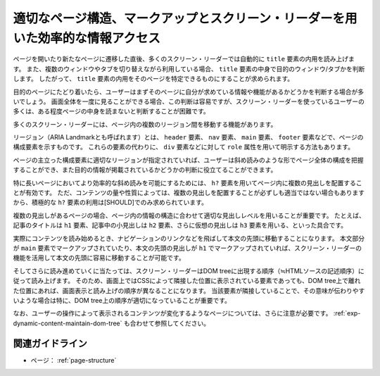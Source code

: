 .. _exp-page-structure:

適切なページ構造、マークアップとスクリーン・リーダーを用いた効率的な情報アクセス
----------------------------------------------------------------------------------

ページを開いたり新たなページに遷移した直後、多くのスクリーン・リーダーでは自動的に ``title`` 要素の内用を読み上げます。
また、複数のウィンドウやタブを切り替えながら利用している場合、 ``title`` 要素の中身で目的のウィンドウ/タブかを判断します。
したがって、 ``title`` 要素の内用をそのページを特定できるものにすることが求められます。

目的のページにたどり着いたら、ユーザーはまずそのページに自分が求めている情報や機能があるかどうかを判断する場合が多いでしょう。
画面全体を一度に見ることができる場合、この判断は容易ですが、スクリーン・リーダーを使っているユーザーの多くは、ある程度ページの中身を読まないと判断することが困難です。

多くのスクリーン・リーダーには、ページ内の複数のリージョン間を移動する機能があります。

リージョン（ARIA Landmarkとも呼ばれます）とは、 ``header`` 要素、 ``nav`` 要素、 ``main`` 要素、 ``footer`` 要素などで、ページの構成要素を示すものです。
これらの要素の代わりに、 ``div`` 要素などに対して ``role`` 属性を用いて明示する方法もあります。

ページの主立った構成要素に適切なリージョンが指定されていれば、ユーザーは斜め読みのような形でページ全体の構成を把握することができ、また目的の情報が掲載されているかどうかの判断に役立てることができます。

特に長いページにおいてより効率的な斜め読みを可能にするためには、 ``h?`` 要素を用いてページ内に複数の見出しを配置することが有効です。
ただ、コンテンツの量や性質によっては、複数の見出しを配置することが必ずしも適当ではない場合もありますから、積極的な ``h?`` 要素の利用は[SHOULD]でのみ求められています。

複数の見出しがあるページの場合、ページ内の情報の構造に合わせて適切な見出しレベルを用いることが重要です。
たとえば、記事のタイトルは ``h1`` 要素、記事中の小見出しは ``h2`` 要素、さらに仮想の見出しは ``h3`` 要素を用いる、といった具合です。

実際にコンテンツを読み始めるとき、ナビゲーションのリンクなどを飛ばして本文の先頭に移動することになります。
本文部分が ``main`` 要素でマークアップされていたり、本文の先頭の見出しが ``h1`` でマークアップされていれば、スクリーン・リーダーの機能を活用して本文の先頭に容易に移動することが可能です。

そしてさらに読み進めていくに当たっては、スクリーン・リーダーはDOM treeに出現する順序（≒HTMLソースの記述順序）に従って読み上げます。
そのため、画面上ではCSSによって隣接した位置に表示されている要素であっても、DOM tree上で離れた位置にあれば、画面表示と読み上げの順序が異なることになります。
当該要素が隣接していることで、その意味が伝わりやすいような場合は特に、DOM tree上の順序が適切になっていることが重要です。

なお、ユーザーの操作によって表示されるコンテンツが変化するようなページについては、さらに注意が必要です。
:ref:`exp-dynamic-content-maintain-dom-tree` も合わせて参照してください。

関連ガイドライン
~~~~~~~~~~~~~~~~~~

*  ページ： :ref:`page-structure`
